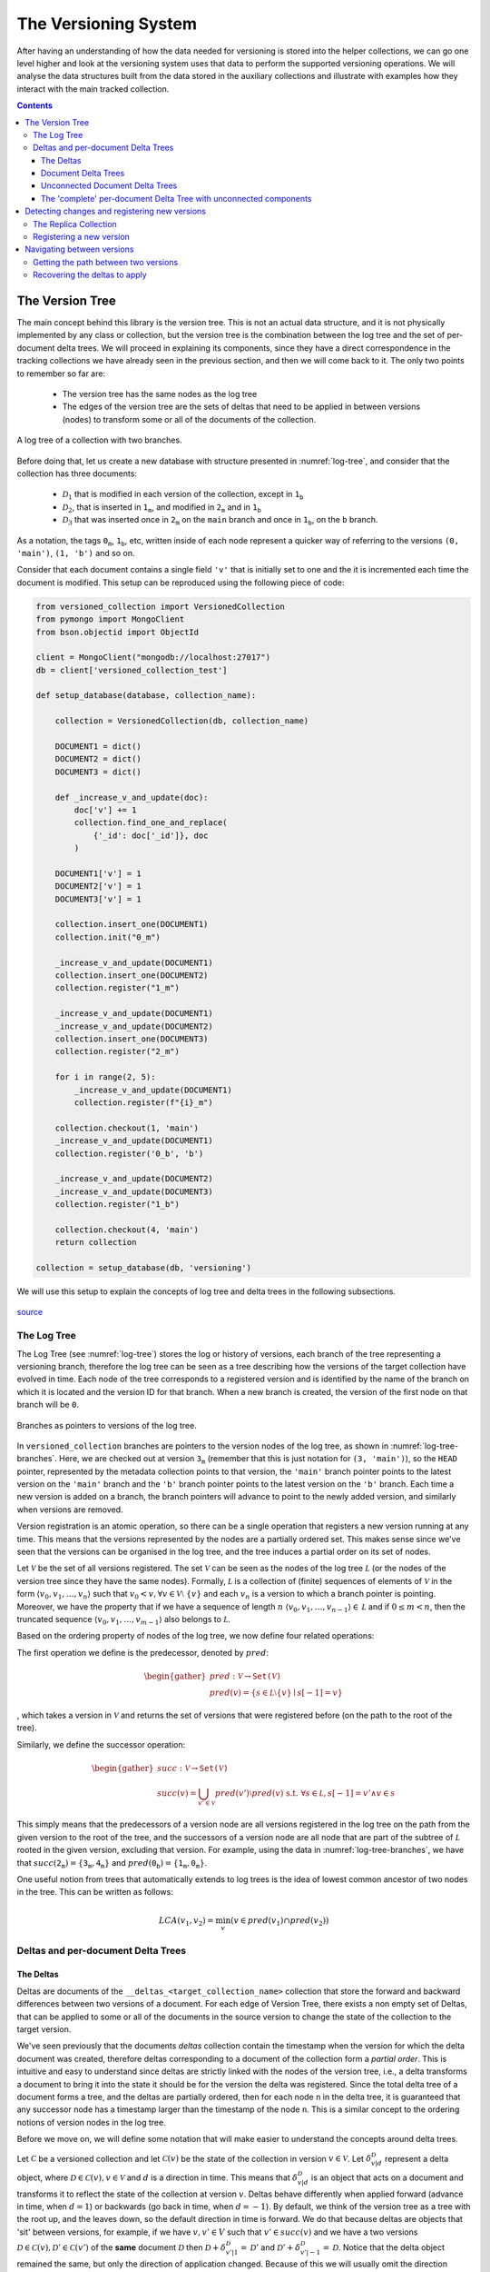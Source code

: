 .. _versioning-system:

The Versioning System
=============================

After having an understanding of how the data needed for versioning is stored
into the helper collections, we can go one level higher and look at the
versioning system uses that data to perform the supported versioning operations.
We will analyse the data structures built from the data stored in the auxiliary
collections and illustrate with examples how they interact with the main
tracked collection.

.. contents:: Contents

The Version Tree
------------------
The main concept behind this library is the version tree.
This is not an actual data structure, and it is not physically implemented by
any class or collection, but the version tree is the combination between the
log tree and the set of per-document delta trees. We will proceed in explaining
its components, since they have a direct correspondence in the tracking
collections we have already seen in the previous section, and then we will
come back to it. The only two points to remember so far are:

    *  The version tree has the same nodes as the log tree
    *  The edges of the version tree are the sets of deltas that need to be
       applied in between versions (nodes) to transform some or all of the
       documents of the collection.

.. _log-tree:
.. figure:: ../_static/diagrams/log_tree.jpg
    :width: 500
    :align: center
    :alt:  A log tree.

    A log tree of a collection with two branches.


Before doing that, let us create a new database with structure presented in
:numref:`log-tree`, and consider that the collection has three documents:

    *  :math:`\mathcal D_1` that is modified in each version of the collection,
       except in :math:`\texttt{1_b}`
    *  :math:`\mathcal D_2`, that is inserted in :math:`\texttt{1_m}`, and
       modified in :math:`\texttt{2_m}` and in :math:`\texttt{1_b}`
    *  :math:`\mathcal D_3` that was inserted once in :math:`\texttt{2_m}` on
       the ``main`` branch and once in :math:`\texttt{1_b}`, on the ``b``
       branch.

As a notation, the tags :math:`\texttt{0_m}`, :math:`\texttt{1_b}`, etc,
written inside of each node represent a quicker way of referring to the
versions ``(0, 'main')``, ``(1, 'b')`` and so on.

Consider that each document contains a single field ``'v'`` that is initially
set to one and the it is incremented each time the document is modified. This
setup can be reproduced using the following piece of code:

.. code-block:: python

    from versioned_collection import VersionedCollection
    from pymongo import MongoClient
    from bson.objectid import ObjectId

    client = MongoClient("mongodb://localhost:27017")
    db = client['versioned_collection_test']

    def setup_database(database, collection_name):

        collection = VersionedCollection(db, collection_name)

        DOCUMENT1 = dict()
        DOCUMENT2 = dict()
        DOCUMENT3 = dict()

        def _increase_v_and_update(doc):
            doc['v'] += 1
            collection.find_one_and_replace(
                {'_id': doc['_id']}, doc
            )

        DOCUMENT1['v'] = 1
        DOCUMENT2['v'] = 1
        DOCUMENT3['v'] = 1

        collection.insert_one(DOCUMENT1)
        collection.init("0_m")

        _increase_v_and_update(DOCUMENT1)
        collection.insert_one(DOCUMENT2)
        collection.register("1_m")

        _increase_v_and_update(DOCUMENT1)
        _increase_v_and_update(DOCUMENT2)
        collection.insert_one(DOCUMENT3)
        collection.register("2_m")

        for i in range(2, 5):
            _increase_v_and_update(DOCUMENT1)
            collection.register(f"{i}_m")

        collection.checkout(1, 'main')
        _increase_v_and_update(DOCUMENT1)
        collection.register('0_b', 'b')

        _increase_v_and_update(DOCUMENT2)
        _increase_v_and_update(DOCUMENT3)
        collection.register("1_b")

        collection.checkout(4, 'main')
        return collection

    collection = setup_database(db, 'versioning')


We will use this setup to explain the concepts of log tree and delta trees in
the following subsections.


.. figure:: ../_static/img/seatbelt.jpg
    :width: 500
    :align: center
    :alt: https://imgflip.com/i/nwpud

    `source <https://imgflip.com/i/nwpud>`_


The Log Tree
+++++++++++++++
The Log Tree (see :numref:`log-tree`) stores the log or history of versions,
each branch of the tree representing a versioning branch, therefore the log
tree can be seen as a tree  describing how the versions of the target
collection have evolved in time. Each node of the tree corresponds to a
registered version and is identified by the name of the branch on which it
is located and the version ID for that branch. When a new branch is created,
the version of the first node on that
branch will be ``0``.

.. _log-tree-branches:
.. figure:: ../_static/diagrams/log_tree_branches.jpg
    :width: 500
    :align: center
    :alt:  Branches as pointers on the log tree.

    Branches as pointers to versions of the log tree.


In ``versioned_collection`` branches are pointers to the version nodes of the
log tree, as shown in :numref:`log-tree-branches`. Here, we are checked out at
version :math:`\texttt{3_m}` (remember that this is just notation for
``(3, 'main')``), so the ``HEAD`` pointer, represented by the metadata
collection points to that version, the ``'main'`` branch pointer points to the
latest version on the ``'main'`` branch and the ``'b'`` branch pointer
points to the latest version on the ``'b'`` branch. Each time a new version
is added on a branch, the branch pointers will advance to point to the newly
added version, and similarly when versions are removed.

Version registration is an atomic operation, so
there can be a single operation that registers a new version running at any
time. This means that the versions represented by the nodes are a partially
ordered set. This makes sense since we've seen that the versions can be
organised in the log tree, and the tree induces a partial order on its set of
nodes.

Let :math:`\mathcal V` be the set of all versions registered. The set
:math:`\mathcal V` can be seen as the nodes of the log tree :math:`\mathcal L`
(or the nodes of the version tree since they have the same nodes). Formally,
:math:`\mathcal L` is a collection of (finite) sequences of elements of
:math:`\mathcal V` in the form :math:`\langle v_0, v_1, \dots , v_n \rangle`
such that :math:`v_0 < v, \forall v \in \mathcal V \setminus \ \{v\}` and each
:math:`v_n` is a version to which a branch pointer is pointing. Moreover, we
have the property that if we have a sequence of length :math:`n`
:math:`\langle v_0, v_1, \dots , v_{n-1} \rangle \in \mathcal L` and if
:math:`0 \leq m < n`, then the truncated sequence
:math:`\langle v_0, v_1, \dots , v_{m-1} \rangle` also belongs to
:math:`\mathcal L`.

Based on the ordering property of nodes of the log tree, we now define four
related operations:

The first operation we define is the predecessor, denoted by :math:`pred`:

.. math::

    \begin{gather*}
    pred : \mathcal V \rightarrow \texttt{Set(} \mathcal V \texttt{)} \\
    pred(v) = \{s \in \mathcal L \setminus \{v\} \mid s[-1] = v \}
    \end{gather*}

, which takes a version in :math:`\mathcal V` and returns the set of versions
that were registered before (on the path to the root of the tree).

Similarly, we define the successor operation:

.. math::

    \begin{gather*}
    succ : \mathcal V \rightarrow \texttt{Set(} \mathcal V \texttt{)} \\
    succ(v) = \bigcup_{v' \in \mathcal V} pred(v') \setminus pred(v) \
        \text{ s.t. } \forall s \in \mathcal L, s[-1] = v' \wedge v \in s
    \end{gather*}

This simply means that the predecessors of a version node are all versions
registered in the log tree on the path from the given version to the root of
the tree, and the successors of a version node are all node that are part of
the subtree of :math:`\mathcal L` rooted in the given version, excluding that
version.
For example, using the data in :numref:`log-tree-branches`, we have that
:math:`succ(\texttt{2_m}) = \{ \texttt{3_m}, \texttt{4_m} \}` and
:math:`pred(\texttt{0_b}) = \{ \texttt{1_m}, \texttt{0_m} \}`.

One useful notion from trees that automatically extends to log trees is the
idea of lowest common ancestor of two nodes in the tree. This can be written
as follows:

.. math::

    LCA(v_1, v_2) = \min_{v} \left ( v \in pred(v_1) \cap pred(v_2) \right )

Deltas and per-document Delta Trees
++++++++++++++++++++++++++++++++++++++++

The Deltas
^^^^^^^^^^^^^^^^^^^^^^^^^^^^^^^^^^^^^^^^

Deltas are documents of the ``__deltas_<target_collection_name>`` collection
that store the forward and backward differences between two versions of a
document.  For each edge of Version Tree, there exists a non empty set of Deltas,
that can be applied to some or all of the documents in the source version to
change the state of the collection to the target version.

We've seen previously that the documents `deltas` collection contain
the timestamp when the version for which the delta document was created,
therefore deltas corresponding to a document  of the collection form a `partial
order`. This is intuitive and easy to understand since deltas are strictly
linked with the nodes of the version tree, i.e., a delta transforms a
document to bring it into the state it should be for the version the delta
was registered.
Since the total delta tree of a document forms a tree, and the deltas are
partially ordered, then for each node ``n`` in the delta tree, it
is guaranteed that any successor node has a timestamp larger than the
timestamp of the node ``n``. This is a similar concept to the ordering notions
of version nodes in the log tree.

Before we move on, we will define some notation that will make easier to
understand the concepts around delta trees.

Let :math:`\mathscr C` be a versioned collection and let
:math:`\mathscr C(v)` be the state of the collection in version :math:`v \in
\mathcal V`.
Let :math:`\delta_{v | d}^{\mathcal D}` represent a delta object, where
:math:`\mathcal D \in \mathscr C(v), v \in \mathcal V` and :math:`d` is a
direction in time. This means that :math:`\delta_{v | d}^{\mathcal D}` is an
object that acts on a document and transforms it to reflect the state of the
collection at version :math:`v`.
Deltas behave differently when applied forward (advance in time, when
:math:`d = 1`) or backwards (go back in time, when :math:`d = -1`). By
default, we think of the version tree as a tree with the root up, and the
leaves down, so the default direction in time is forward.
We do that because deltas are objects that 'sit' between versions, for
example, if we have :math:`v, v' \in V` such that :math:`v' \in succ(v)` and
we have a two versions
:math:`\mathscr D \in \mathscr C(v), \mathscr D' \in \mathscr C(v')`
of the **same** document :math:`\mathcal D` then
:math:`\mathscr D + \delta_{v' | 1}^{\mathcal D} = \mathscr D'` and
:math:`\mathscr D' + \delta_{v' | -1}^{\mathcal D} = \mathscr D`. Notice that
the delta object remained the same, but only the direction of application
changed. Because of this we will usually omit the direction because it can be
deduced from the context, when we have a ordered delta tree for a document.

When defining a delta :math:`\delta_v^{\mathcal D}` we do not know what was
the previous version in which :math:`\mathcal D` existed, and we do not care,
as long as the deltas are applied in the correct order, from a valid state
of the versioned collection. This is reflected in the state of the `deltas`
collection, where each document only records the version for which the delta
was registered.


**Example**

Let's look again at the example set in :numref:`log-tree`. The deltas
registered by each ``register`` operation are presented in
:numref:`deltas-tree`. As a shorthand notation, we used
:math:`\delta_v^{\mathcal D\{1,2,...\}}`, for the versions
where deltas were registered for multiple documents, so we have as many
deltas as the numbers in the curly braces (one for each modified document).
The first thing we notice is that deltas sit in between the
nodes of version tree, so they represent the transitions that need to be
applied to specific documents in the collection to change their state (and
the state of the collection implicitly, since a collection is made out of
documents).

.. _deltas-tree:
.. figure:: ../_static/diagrams/deltas.jpg
    :width: 500
    :align: center
    :alt:  Deltas visualised on the log tree.

    The deltas that modify the documents between two collection versions,
    displayed on the version tree.


Document Delta Trees
^^^^^^^^^^^^^^^^^^^^^^^^^^^^^^^^^^^^^^^^

Now since we've briefly understood how deltas work, we can look at how deltas
registered for a document are related.
If we look at the deltas corresponding to a single document, we notice that they
form a tree structure. For instance, for document :math:`\mathcal D_1`, we
notice that it was modified in all versions in
:math:`succ(\texttt{0_m}) \setminus \{ \texttt{1_b} \}`. If we want to go
from version :math:`\texttt{0_m}` to version :math:`\texttt{4_m}`, we'll have
to iteratively apply the deltas registered for the ``'main'`` branch starting
with
:math:`\delta_{\texttt{1_m}}^{\mathcal D_1}`, then apply
:math:`\delta_{\texttt{2_m}}^{\mathcal D_1}` and so on up to (and including)
:math:`\delta_{\texttt{4_m}}^{\mathcal D_1}`. Similarly, if we are at version
:math:`\texttt{0_m}` and want to go to version :math:`\texttt{1_b}`,
we'll have to apply
:math:`\delta_{\texttt{1_m}}^{\mathcal D_1}`,
:math:`\delta_{\texttt{0_b}}^{\mathcal D_1}` and
:math:`\delta_{\texttt{1_b}}^{\mathcal D_1}` in order. We notice how this
induces a tree structure on the deltas, which we will call the document delta
tree or per-document delta tree, where the deltas, which are the transitions
between versions, become nodes.

.. _delta-tree-nodes:
.. figure:: ../_static/diagrams/delta_trees_example_nodes.jpg
    :width: 500
    :align: center
    :alt:  Delta tree nodes.

    Delta trees for :math:`\mathcal D_1` (left) and :math:`\mathcal D_2`
    (middle) and :math:`\mathcal D_3` (right)


In addition to that, we observe how this document delta tree is `sparser`
than the log tree (see :numref:`delta-tree-nodes`).
For :math:`\mathcal D_1`, there is no delta between
versions  :math:`\texttt{0_b}` and  :math:`\texttt{1_b}`, and for
:math:`\mathcal D_3` we only have two deltas: one between :math:`\texttt{1_m}`
and  :math:`\texttt{2_m}` and the other one between  :math:`\texttt{0_b}` and
:math:`\texttt{1_b}`. These deltas are trees on their own (trees with a
single node), but they are not connected.
If :math:`\mathcal D_3` had been modified, for instance, between
:math:`\texttt{3_m}` and  :math:`\texttt{4_m}`, then a new delta
:math:`\delta_{\texttt{4_m}}^{\mathcal D_3}` would have been
registered between those versions, and
:math:`\delta_{\texttt{2_m}}^{\mathcal D_3}` and
:math:`\delta_{\texttt{4_m}}^{\mathcal D_3}` would have formed a tree. Again
that tree would be sparser, since it `jumps over` version
:math:`\texttt{3_m}`, meaning that the version of :math:`\mathcal D_3` in
:math:`\texttt{2_m}` and  :math:`\texttt{3_m}` stays the same and it is
modified only when the collection changes its state to :math:`\texttt{4_m}`.


We know that all deltas
that modify a document can be grouped together by the identifier of the
document :math:`\mathcal D` that they modify and
denote this collection as :math:`\Delta^\mathcal D` which is defined as
follows:

.. math::

    \Delta^\mathcal D =
        \{ \delta_v^\mathcal D \mid \forall v \in \mathcal V \
        \text{ s.t. } \mathcal D \in \mathscr C(v)\}

Since the deltas can be ordered then we can construct the document delta
tree, or the per-document delta tree :math:`\widetilde{\Delta^\mathcal D}`
that groups the deltas in :math:`\Delta^\mathcal D` into a tree. In general,
the number of nodes of :math:`\widetilde{\Delta^\mathcal D}` may be larger
than the cardinality of :math:`\Delta^\mathcal D` and we will explain later
why this is the case.

We saw that deltas can be grouped by the document they modify, but there is
another useful way of doing this, and that is grouping them by the version
then were registered in. Let :math:`\Delta_v` represent the set of deltas
that need to be applied to the right documents to change the version of the
collection to version :math:`v`:

.. math::
    \Delta_v = \{ \delta_v^\mathcal D \mid \forall \mathcal D \in \mathscr C \
        \text{ s.t. } \mathcal D \in \mathscr C(v) \}

Note that :

.. math::

    \{\delta_v^\mathcal D\} = \Delta_v \cap \Delta^\mathcal D, \ \
        \forall v \in \mathcal V, \forall \mathcal D \in \mathscr C

As we did with the log tree nodes, we can define the notion predecessor and
successor set by overloading the :math:`prev` and :math:`succ` operators on
deltas:

.. math::
    \begin{gather*}
    pred : \mathcal \Delta^\mathcal D \rightarrow \
        \texttt{Set(} \mathcal \Delta^\mathcal D \texttt{)} \\
    pred(\delta_v^\mathcal D) =
        \{ \delta_{v'}^\mathcal D \in \Delta^\mathcal D \  \mid \
            \forall v' \in \mathcal V \text{ s.t. } v' \in pred(v) \} \\ \\
    succ : \mathcal \Delta^\mathcal D \rightarrow \
        \texttt{Set(} \mathcal \Delta^\mathcal D \texttt{)} \\
    succ(\delta_v^\mathcal D) =
        \{ \delta_{v'}^\mathcal D \in \Delta^\mathcal D \mid \
            \forall v' \in \mathcal V \text{ s.t. } v' \in succ(v) \}
    \end{gather*}

Note that in the above definitions we restrict the deltas added to the
returned sets to only those deltas that are part of :math:`\Delta^\mathcal
D`, since there may not exist a delta for all registered versions, for a
document. We've seed this above, when we said that delta trees are sparser
than the log trees.

Based on this operators, we define the notion of a delta tree rooted in
version :math:`v` as:

.. math::

    \Lambda_v^\mathcal D = \begin{cases}
        \{\delta_v^\mathcal D \} \cup \ succ(\delta_v^\mathcal D) & \
            \text{ if } \
            \exists \delta_v^\mathcal D \in \Delta^\mathcal D \text{ s.t. } \
            pred(\delta_v^\mathcal D) = \varnothing\\
        \texttt{undefined} & \text{ otherwise}
    \end{cases}

Even though :math:`\Lambda_v^\mathcal D` is just a set of deltas, we refer to
it as a tree, since the its elements can be structured as the nodes of a
tree.
Note that :math:`\Lambda_v^\mathcal D` always exists, since if there exist at
least one delta in :math:`\Delta^\mathcal D`, then we can build a delta tree
with it, otherwise the document was never modified. For example, looking at
:numref:`delta-tree-nodes`, :math:`\Lambda_v^{\mathcal D_1}` is the tree rooted
in :math:`\delta_{\texttt{1_m}}^{\mathcal D_3}` that contains 5 nodes
including the root, and :math:`\Lambda_v^{\mathcal D_2}` is the tree rooted in
:math:`\delta_{\texttt{1_m}}^{\mathcal D_2}` that has two children:
:math:`\delta_{\texttt{2_m}}^{\mathcal D_2}` and
:math:`\delta_{\texttt{1_b}}^{\mathcal D_2}`.


Unconnected Document Delta Trees
^^^^^^^^^^^^^^^^^^^^^^^^^^^^^^^^^^^^^^^^

In  :numref:`delta-tree-nodes` we placed the delta nodes on top of the
versions of the collection on which they were registered, but a better way
of thinking about deltas is shown in :numref:`deltas-tree`, since deltas
really belong in the the version tree. The reason why that way of visualising
delta trees is problematic since we know that all deltas of a document form a
tree, but the figure for :math:`\mathcal D_3` does not look like a tree since
the two deltas do not seem to be related, or in other words are unconnected.
The greyed out nodes that represent versions are added just for context, but
they give us a hint that version :math:`\texttt{1_m}` somehow relates the deltas
:math:`\delta_{\texttt{2_m}}^{\mathcal D_3}` and
:math:`\delta_{\texttt{1_b}}^{\mathcal D_3}`.


We distinguish two situations that can happen when a delta is created for a
document in the collection:

  *  It's the first time the document is *ever* modified. This means that it
     is freshly added to the collection, or it was part of the initial
     state of the collection and now it's finally modified (in any way).
     Under this scenario, a delta is created the first time for that
     document, so it has no parent.
  *  The document was modified before, therefore there exists a delta
     registered for it, and the newly added delta is linked to the previous
     delta.


The links between deltas can be seen in the documents of the `deltas`
collection (fields ``next`` and ``prev``). Based on this, we define a new
operator :math:`prev` as follows:

.. math::

    \begin{gather*}
    prev : \Delta^\mathcal D \rightarrow \
        \Delta^\mathcal D \cup \{ \texttt{null} \} \\ \\
    prev(\delta_v^\mathcal D) =
        \begin{cases}
            \delta_{v'}^\mathcal D & \text{ where } \
                v' \in pred(v) \wedge \
                \delta_{v'}^\mathcal D \in \Delta^\mathcal D \wedge \
                dist(\delta_v^\mathcal D, \delta_{v'}^\mathcal D) = 1 \\
            \texttt{null} & \text{ otherwise }
        \end{cases}
    \end{gather*}

, where :math:`dist` is recursively defined as:

.. math::

    dist(\delta_v^\mathcal D, \delta_{v'}^\mathcal D) =
        \begin{cases}
            \infty & \text{if } \delta_v^\mathcal D \in \Lambda_v^\mathcal D, \
                \delta_{v'}^\mathcal D \in \Lambda_{v'}^\mathcal D, \
                \Lambda_v^\mathcal D \neq  \Lambda_{v'}^\mathcal D \\
            0 & \text{if } v = v' \\
            | pred(\delta_v^\mathcal D) \cap succ(\delta_{v'}^\mathcal D) | + 1
                & \text{if } v' \in pred(v) \\
            | pred(\delta_{v'}^\mathcal D) \cap succ(\delta_v^\mathcal D) | + 1
                & \text{if }  v \in pred(v') \\
            dist(\delta_v^\mathcal D, \delta_{\tilde v}^\mathcal D) + \
            dist(\delta_{v'}^\mathcal D, \delta_{\tilde v}^\mathcal D)
                & \text{otherwise, where } \tilde v = LCA(v,v')
        \end{cases}

The above definition for :math:`prev` is quite intuitive and says that the
previous delta of a given delta :math:`\delta_v^\mathcal D` is
:math:`\texttt{null}`, i.e., it  does not exist, if the given delta is the
root of a delta tree, or it is a delta in the set of document deltas, that
is applied immediately before to transform the document such that
:math:`\mathcal D \in \mathscr C(v)`.

We observe that the distance between two deltas is properly defined only for
deltas that are part of the same delta tree rooted in a common version that
precedes the two versions for which the argument deltas are registered.

    *  If the two versions are the same, then the deltas are the same, so the
       distance between them is 0.
    *  If the deltas are on the same tree branch (not versioning branch) then
       the distance between them is the number of deltas registered in
       between them (intuitive, right?).
    *  Otherwise the two deltas are registered on two different branches,
       therefore the distance between them is  the sum of distances between
       each delta and the lowest common ancestor of the versions
       of the two deltas.

Any deltas that have infinite distance between them are part of different
`unconnected document delta trees`. This type of object arises, the
unconnected delta tree, when the collection has
branches and the same object is added independently to the collection on both
branches, therefore two separate (root) deltas are registered for that document.

We have already seen this in :numref:`delta-tree-nodes`, for document
:math:`\mathcal D_3`. In this case we have two seemingly unrelated delta
trees rooted in :math:`\texttt{2_m}`, i.e.,
:math:`\Lambda_{\texttt{2_m}}^{\mathcal D_3}` and :math:`\texttt{1_b}`, i.e.,
:math:`\Lambda_{\texttt{1_b}}^{\mathcal D_3}`.
If we modify :math:`\mathcal D_3` again on either of the two existing
branches, the new created deltas will be added as the children of the
delta tree for that branch. This means that we can group the unconnected
delta trees into the set of all unconnected per-document delta trees:

.. math::

    \Lambda^\mathcal D = \{ \Lambda_v^\mathcal D \mid \forall v \in \mathcal V \
        \exists \delta_v^\mathcal D \in \Delta^\mathcal D \text{ s.t. } \
        prev(\delta_v^\mathcal D) = \texttt{null}  \}

The 'complete' per-document Delta Tree with unconnected components
^^^^^^^^^^^^^^^^^^^^^^^^^^^^^^^^^^^^^^^^^^^^^^^^^^^^^^^^^^^^^^^^^^^

When we talked about document delta trees, we said that for a document
:math:`\mathcal D` and from the set of deltas action on the document, which
we called :math:`\Delta^\mathcal D`, we can create a document delta tree
:math:`\widetilde {\Delta^\mathcal D}` that can have more nodes than elements
in :math:`\Delta^\mathcal D`. If :math:`| \Lambda^\mathcal D | = 1`, i.e., we
have a single document delta tree, then :math:`\widetilde {\Delta^\mathcal D}`
can be built only from the elements of :math:`\Delta^\mathcal D`, so we call
it complete. In fact the set :math:`\Delta^\mathcal D` is complete in the
sense that it contains all the necessary elements to build a delta tree for
document :math:`\mathcal D`.  If :math:`| \Lambda^\mathcal D | > 1`, then
:math:`\mathcal D` has at least two unconnected delta trees. Remember that we
want to create a single delta tree for :math:`\mathcal D`, so we can somehow
link the delta trees together. We can do that by creating a new tree, which
has an identity delta as the root, and the roots of each tree in
:math:`\Lambda^\mathcal D` will be connected as the new tree (as the children
of the identity delta). By doing that we can navigate between the leaves of
one of the trees to the leaves of the other delta tree, by going up to the
root of the first tree, stepping into the new root (the identity delta) and
the going down to the desired root. We define the identity delta
:math:`\tilde{\delta}_v^\mathcal D` as the delta with the following property:

.. math::

    \delta_{v | d}^\mathcal D + \tilde{\delta}_{v' | d' }^\mathcal D = \
    \tilde{\delta}_{v' | d'}^\mathcal D + \delta_{v | d}^\mathcal D = \
    \delta_{v | d}^\mathcal D, \quad \
        \forall v, v' \in \mathcal V, \
        \forall \delta_{v | d}^\mathcal D \in \Delta_v^\mathcal D, \
        \forall d \in \{1, -1\}

We now know what should the new root of the complete document delta tree
looks like, and that is should be the identity delta. The next question is
where should it placed into the version tree?

Delta objects are strictly linked to the versions of the version tree, since
a delta is a transition applied to a document to change it so that it aligns
with the state of the collection in that version (this is how we defined
deltas previously). Looking back at the example in
:numref:`delta-tree-nodes`, we see that :math:`\mathcal D_3` was modified in
versions :math:`\texttt{2_m}` and :math:`\texttt{1_b}`. Remember that we
overloaded the :math:`pred` and :math:`succ` operators for deltas and the way
we defined what deltas precede each delta is strictly related to the notion
of predecessor and successor of versions in the log tree :math:`\mathcal L`,
which is the intuitive notion of predecessor and successor sets on a tree.
Since we don't want to break those definitions and our way of ordering deltas
based on the nodes of :math:`\mathcal L`, where we put the new root of the
complete document delta tree matters. Therefore the new delta tree root should
be linked to the version that is the lowest common ancestor of the versions
for which the roots of the unconnected trees are registered.

.. _complete-delta-tree:
.. figure:: ../_static/diagrams/complete_delta_tree.jpg
    :width: 500
    :align: center
    :alt:  The complete delta tree for D3.

    The delta tree for document :math:`\mathcal D_3`

Using the example in :numref:`delta-tree-nodes`,
:numref:`complete-delta-tree` shows the complete delta tree
:math:`\widetilde {\Delta^{\mathcal D_3}}`, where
:math:`\texttt{1_m} = LCA(\texttt{2_m}, \texttt{1_b})`. For completeness,
Algorithm 1 shows how to compute a complete document delta tree.

.. _algorithm-1:
.. pcode::
   :linenos:

    \begin{algorithm}
    \caption{Build a complete delta tree}
    \begin{algorithmic}
    \PROCEDURE{build-complete-delta-tree}{$\Lambda^\mathcal D$}
    \IF{$| \Lambda^\mathcal D | = 1$}
        \Return $\Lambda^\mathcal D$
    \ENDIF
    \WHILE{$| \Lambda^\mathcal D | > 1$}
        \STATE overlaps = []
        \STATE pairs = []
        \FOR{$ \Lambda_v^\mathcal D \in \Lambda^\mathcal D$ }
            \FOR{$ \Lambda_{v'}^\mathcal D \in \Lambda^\mathcal D $}
                \STATE overlaps.append($ | (prev(v) \cap pred(v') |$)
                \STATE pairs.append($v, v'$)
            \ENDFOR
        \ENDFOR
        \STATE i = \textbf{argmax} overlaps
        \STATE $v, v'$ = pairs[i]
        \STATE $\tilde v = LCA(v, v')$
        \STATE pop $\Lambda_{v'}^\mathcal D$ from $\Lambda^\mathcal D$
        \STATE pop $\Lambda_{v}^\mathcal D$ from $\Lambda^\mathcal D$
        \STATE $\Lambda_{\tilde v}^\mathcal D = \Lambda_{v}^\mathcal D \cup \Lambda_{v'}^\mathcal D \cup \{ \tilde{\delta}_{\tilde v}^\mathcal D \} $
        \STATE add $\Lambda_{\tilde v}^\mathcal D$ to $\Lambda^\mathcal D$
    \ENDWHILE
    \State $\widetilde{\Delta^\mathcal D} = \Lambda^\mathcal D$
    \Return $\widetilde{\Delta^\mathcal D}$
    \ENDPROCEDURE
    \end{algorithmic}
    \end{algorithm}


Now we have all the components needed to properly understand the Version Tree.
:numref:`delta-tree-nodes` shows the version tree for our toy example. Let
:math:`\mathscr C` pe the ``'versioning'`` collection, then:

    *  the nodes of tree are elements of :math:`\Delta^\mathcal D,\ \forall
       \mathcal D \in \mathscr C`, and
    *  each edge of the version tree that connects two adjacent versions
       :math:`v` and :math:`v'`, where :math:`v' < v`, is the set
       :math:`\Delta_v`.


We also understand that elements of  :math:`\Delta^\mathcal D` can be grouped
into a set of unconnected delta trees :math:`\Lambda^\mathcal D`, which can be
transformed into a complete document delta tree
:math:`\widetilde{\Delta^\mathcal D}`.


This concludes the more 'theoretical' part of this document.
There are several arguments why we included it in the tutorial in the first
place:

    *  It makes easier to explain how versioning works. We defined a set of
       notations that allow to quickly refer to elaborate concepts using just
       a few symbols.
    *  It provides complete picture of the data structures used in versioning,
       so it is an alternative way of analysing the code



Detecting changes and registering new versions
----------------------------------------------------
To detect and compute the changes of made to the target collection, we listen
and process the Change Streams to detect the modified documents. Those
documents are tagged as modified, and tracker documents are added to the
`modified` collection.

We have already seen this before in the section where we discussed the
structure of the tracking collections. The missing piece of the puzzle is how
to compute the changes, i.e, the deltas between the versions of the modified
documents.


The Replica Collection
+++++++++++++++++++++++
The Change Streams are a powerful concept, but they have certain limitations.
They are efficient and fast, but they do not offer full support for a
versioning application.
A change stream event linked to a document can return either the whole
updated/ modified document, or the changes made in the forward direction,
i.e., we get information about something inserted or deleted into a document,
but when a filed is updated we will only know the new value.

.. note::
    The above is true for MongoDB versions < 6.0. MongoDB 6.0 adds a
    ``fullDocumentBeforeChange`` field, which can be used to simplify the
    versioning algorithm. Instead of storing a whole replica collection, we
    can only have a partial replica, that contains only the modified
    documents. The tradeoff between fast queries and fast versioning will
    still exist.

This ``versioned_collection`` library stores only the changes made to a
document and not the whole document. For efficiency purposes, it needs a
mechanism of knowing the state of the collection before changes were made to it.
This is the purpose of the replica collection.

Registering a new version
++++++++++++++++++++++++++

At any given time, there are two versions of the target collection
:math:`\mathscr C` stored into the system: one as the `working` collection
(the original collection) and one as the `replica` collection.

.. _delta-register:
.. figure:: ../_static/diagrams/register.jpg
    :width: 500
    :align: center
    :alt:  Version registration

    Registering a new version :math:`v'` on the collection :math:`\mathscr C`
    after modifying the collection.

Suppose we are at version :math:`v` of collection :math:`\mathscr C` and
there are no changes. Then the replica and the working version of the collection
:math:`\mathscr C` i.e., :math:`\mathscr C(v)` will be the same. Suppose we
modify some documents and let's take a look at :numref:`delta-register`.
After the changes are made, the collection is in an intermediary state
:math:`\widetilde{\mathscr C}(v)`, and now the replica collection is in state
:math:`\mathscr C(v)`.

To register a version :math:`v'`, we want to do a couple of things:

    *  add a new node for :math:`v'` to :math:`\mathcal V`, which automatically
       adds a new sequence ending in :math:`v'` to :math:`\mathcal L`, which
       basically means that we extend the log tree, so we log a new version
       into the `logs` collection;
    *  store the the set of deltas :math:`\Delta_{v'}` into the `deltas`
       collection;
    *  update the `branches` collection in case the new version was
       registered on a new branch, or increase the version the branch tip is
       pointing to, if registered on the same branch;
    *  update the `metadata` collection;
    *  remove the tracker documents;
    *  create a new replica.

After registering the new version :math:`v'`, we notice (second row of
:numref:`delta-register`) that the `replica` collection becomes a copy of the
working collection (both being in state :math:`\mathscr C(v')`).


Navigating between versions
---------------------------------------------------

Navigating between versions, a.k.a checking out a version is another
fundamental operations in ``versioned_collection``. Let's look once again at
:numref:`delta-tree-nodes`, and suppose the current version is
:math:`v = \texttt{4_m}` and we want to checkout version
:math:`v' = \texttt{1_b}`. What we want to do is to traverse the version tree
between the two version, and each time we encounter an edge that connects
versions :math:`v_1` and :math:`v_2` we apply the corresponding deltas
:math:`\Delta_{\tilde v}` where :math:`\tilde v = v_1` if
:math:`v_1 \in pred(v_2)`, or :math:`\tilde v = v_2` if
:math:`v_2 \in pred(v_1)`.
Note that in the first case the
direction of the deltas that needs to be ``backward`` (or :math:`d=-1`) and in
the second case the direction should be ``forward`` (or :math:`d=1`).

Such a traversal of the version tree can be broken down in three steps:

    1.  Get the path between versions :math:`v` and :math:`v'`
    2.  Build the document delta tree and compose (merge) the deltas
        collected in the order of the traversal, for each document modified
        between the two version
    3.  Apply the 'merged' deltas to the corresponding documents of
        :math:`\mathscr C(v)` to get to :math:`\mathscr C(v')`

Getting the path between two versions
+++++++++++++++++++++++++++++++++++++++

Note that there are two possible cases that describe the relative
position of two versions :math:`v` and :math:`v'`:

    1.  :math:`v` and :math:`v'` are on the same branch in the version tree,
        i.e., :math:`\exists s \in \mathcal L \text{ s.t. } v \in s \
        \text{ and } v' \in s.`
    2.  :math:`v` and :math:`v'` are on different branches.


We can use the way the log tree :math:`\mathcal L` is defined to get the
sequences that contain the versions of interest to compute the path, but
there is a simpler way, that's also easily implementable, to achieve that,
which uses the already defined notion of lowest common ancestor.

Let :math:`\Pi_{v, v'}` be the (ordered) path between :math:`v` and :math:`v'`
which is defined as follows:

.. math::

    \begin{align*}
    v^* &= LCA(v,v') \\
    \Pi_{v, v'} &= \
        [(v, d)] + \
        path(v, v^*, d) + P\\
    P &= \begin{cases}
         [(v', d)] & \text{if } C \\
        [(v^*, -d)] + path(v^*, v', -d) + [(v', -d)] & \text{otherwise }
    \end{cases}\\
    C &= v \equiv v^* \vee v' \equiv v^*\\
    d &= 1 \text{ if } v \equiv v^* \text{ else } -1\\
    path(v_1, v_2, d) &= \begin{cases}
        sorted(succ(v_1) \cap pred(v_2), <) & \text{if } d = 1\\
        sorted(pred(v_1) \cap pred(v_2), >) & \text{if } d = -1
    \end{cases}\\
    \end{align*}

where :math:`sorted(S, op)` returns a list where
:math:`\forall i, j \leq |S|` if :math:`op(i, j)` then :math:`op(S[i], S[j])`.

This may seem a convoluted definition, but it has a simple implementation, if
we store the level of a node in the log tree. The root node has level 0, it's
direct children have level 1, their children have level 2 and so on. This
means associating each sequence in :math:`\mathcal L` with its length.

Based on this notion, the path between two versions and their lowest common
ancestor can be computed in the same time. Simply check the levels of the
nodes corresponding to the two versions: if they are not equal, go up in the
tree until the levels are equal, while keeping track of the traversed nodes.
If the levels are equal, check if the versions are equal (which means we were
in case 1, see above). If the version are not equal, the versions are on
different branches, so continue to go up until the levels are equal and then
stop. The version where we stopped is the LCA. Since we recorded the path
along the way, we just need to put it in the right order, by checking the
direction and the order of the nodes based on the position of the versions in
the tree.


Recovering the deltas to apply
+++++++++++++++++++++++++++++++++++++++

Using the path :math:`\Pi_{v, v'}` between versions :math:`v` and :math:`v'`
we can retrieve the set of deltas :math:`\Delta_{v^*}` for each version
:math:`v^*` in :math:`\Pi_{v,v'}`. We can then use all :math:`\Delta_{v^*}`
to create the document delta tree from which we extract the deltas.

Observe that since we already have a path between versions, we do not need to
build :math:`\Lambda^\mathcal D,\ \forall \mathcal D \in \mathscr C(v^*)`,
:math:`\forall v^* \in \Pi_{v, v'}`, because we only care about the parts of
the delta trees that overlap with our path. That being said, we can compute the
`partial` unconnected document delta tree rooted in a version :math:`v^*` that
contains a version :math:`v` as follows:

.. math::

    \Gamma_{v^*, \subset v}^\mathcal D = \left ( \Lambda_{v^*}^\mathcal D \
        \setminus \{ \delta_{v^*}^\mathcal D \} \right ) \cap \
        pred(\delta_v^\mathcal D) \cup \{\delta_v^\mathcal D\}


Having this object, to go from version :math:`v` to :math:`v'` on path
:math:`\Pi_{v, v'}`, we need to compute the partial trees rooted in the
lowest common ancestor of the two versions:

.. math::

    \widetilde{\Gamma_{\Pi_{v, v'}}^\mathcal D} = \
        \Gamma_{LCA(v, v'), \subset v}^\mathcal D \bigcup \
        \Gamma_{LCA(v, v'), \subset v'}^\mathcal D

and finally use :numref:`algorithm-1` to build the per document partial delta
tree:

.. math::

    \widetilde{\Delta^\mathcal D} = \
    \texttt{build-complete-delta-tree}(\widetilde{\Gamma_{\Pi_{v,v'}}^\mathcal D})


In the definition of :math:`\Gamma_{v^*, \subset v}^\mathcal D` we excluded
since we do not care about it, and it is replaced by the identity delta
:math:`\tilde{\delta}_{v^*}^\mathcal D` when the (partial) complete delta
tree is built.

:numref:`algorithm-2` shows the step needed to transform a document between
two versions :math:`v` to :math:`v'` after computing the path in the version
tree between versions.

.. _algorithm-2:
.. pcode::
   :linenos:

    \begin{algorithm}
    \caption{Compute the new version of a document during checkout}
    \begin{algorithmic}
    \PROCEDURE{transform-document}{$\mathcal D, \Pi_{v, v'}$}
        \STATE $v^* = LCA(v, v')$
        \STATE $\Gamma_{v^*, \subset v}^\mathcal D = \left ( \Lambda_{v^*}^\mathcal D \setminus \{ \delta_{v^*}^\mathcal D \} \right ) \cap pred(\delta_v^\mathcal D) \cup \{\delta_v^\mathcal D\}$
        \STATE $\Gamma_{v^*, \subset v'}^\mathcal D = \left ( \Lambda_{v^*}^\mathcal D \setminus \{ \delta_{v^*}^\mathcal D \} \right ) \cap pred(\delta_{v'}^\mathcal D) \cup \{\delta_{v'}^\mathcal D\}$
        \STATE $\widetilde{\Gamma_{\Pi_{v, v'}}^\mathcal D} = \Gamma_{v^*, \subset v}^\mathcal D \bigcup \Gamma_{v^*, \subset v'}^\mathcal D$
        \STATE $\widetilde{\Delta^\mathcal D} = \texttt{build-complete-delta-tree}(\widetilde{\Gamma_{\Pi_{v,v'}}^\mathcal D})$
        \STATE $\delta^* = \tilde{\delta}$
        \STATE $\tilde v = v$
        \WHILE{$\tilde v \neq v'$}
            \STATE $(\tilde v, d) = \Pi_{v, v'}[\tilde v]$
            \STATE $\delta^* = \delta^* + \delta_{\tilde v | d}^\mathcal D$
            \STATE $\tilde v = next(\widetilde{\Delta^\mathcal D}, \tilde v, d)$
        \ENDWHILE
        \Return $\mathcal D + \delta^*$
    \ENDPROCEDURE
    \end{algorithmic}
    \end{algorithm}

:numref:`algorithm-2` is computed for all necessary documents, and in the end,
the collection will have the correct state.
















